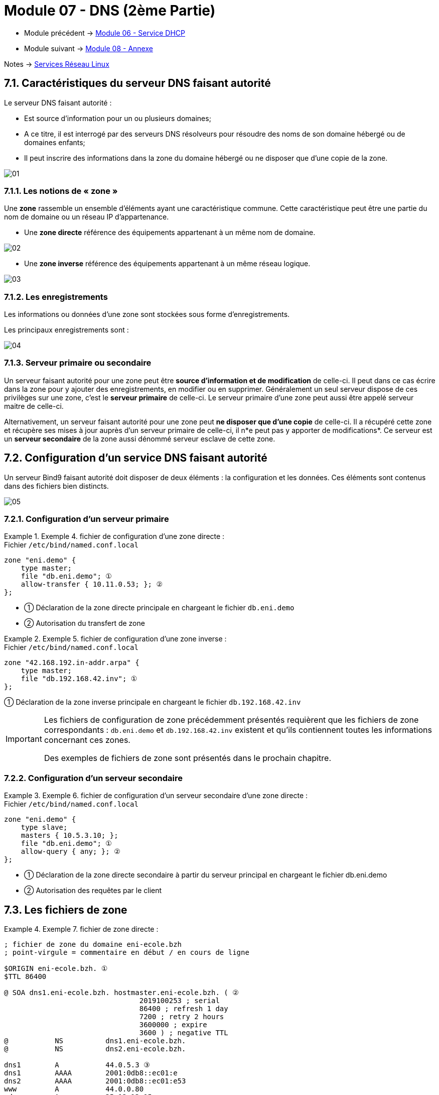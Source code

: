 = Module 07 - DNS (2ème Partie)
:navtitle: DNS (2ème Partie)

* Module précédent -> xref:tssr2023/module-09/DHCP.adoc[Module 06 - Service DHCP]
* Module suivant -> xref:tssr2023/module-09/Annexe.adoc[Module 08 - Annexe]

Notes -> xref:notes:eni-tssr:services-reseau-linux.adoc[Services Réseau Linux]

== 7.1. Caractéristiques du serveur DNS faisant autorité

Le serveur DNS faisant autorité :

* Est source d’information pour un ou plusieurs domaines;
* A ce titre, il est interrogé par des serveurs DNS résolveurs pour résoudre des noms de son domaine hébergé ou de domaines enfants;
* Il peut inscrire des informations dans la zone du domaine hébergé ou ne disposer que d’une copie de la zone.

image::tssr2023/module-09/DNS_2/01.jpg[align=center]

=== 7.1.1. Les notions de « zone »

Une *zone* rassemble un ensemble d’éléments ayant une caractéristique commune. Cette caractéristique peut être une partie du nom de domaine ou un réseau IP d’appartenance.

* Une *zone directe* référence des équipements appartenant à un même nom de domaine.

image::tssr2023/module-09/DNS_2/02.jpg[align=center]

* Une *zone inverse* référence des équipements appartenant à un même réseau logique.

image::tssr2023/module-09/DNS_2/03.jpg[align=center]

=== 7.1.2. Les enregistrements

Les informations ou données d’une zone sont stockées sous forme d’enregistrements.

Les principaux enregistrements sont :

image::tssr2023/module-09/DNS_2/04.jpg[align=center]

=== 7.1.3. Serveur primaire ou secondaire

Un serveur faisant autorité pour une zone peut être *source d’information et de modification* de celle-ci. Il peut dans ce cas écrire dans la zone pour y ajouter des enregistrements, en modifier ou en supprimer. Généralement un seul serveur dispose de ces privilèges sur une zone, c’est le *serveur primaire* de celle-ci. Le serveur primaire d’une zone peut aussi être appelé serveur maitre de celle-ci.

Alternativement, un serveur faisant autorité pour une zone peut *ne disposer que d’une copie* de celle-ci. Il a récupéré cette zone et récupère ses mises à jour auprès d’un serveur primaire de celle-ci, il n*e peut pas y apporter de modifications*. Ce serveur est un *serveur secondaire* de la zone aussi dénommé serveur esclave de cette zone.

== 7.2. Configuration d’un service DNS faisant autorité

Un serveur Bind9 faisant autorité doit disposer de deux éléments : la configuration et les données. Ces éléments sont contenus dans des fichiers bien distincts.

image::tssr2023/module-09/DNS_2/05.jpg[align=center]

=== 7.2.1. Configuration d’un serveur primaire

.Exemple 4. fichier de configuration d’une zone directe :
====
.Fichier `/etc/bind/named.conf.local`
[source,shell]
----
zone "eni.demo" {
    type master;
    file "db.eni.demo"; ①
    allow-transfer { 10.11.0.53; }; ②
};

----
[none]
* ① Déclaration de la zone directe principale en chargeant le fichier `db.eni.demo`
* ② Autorisation du transfert de zone
====

.Exemple 5. fichier de configuration d’une zone inverse :
====
.Fichier `/etc/bind/named.conf.local`
[source,shell]
----
zone "42.168.192.in-addr.arpa" {
    type master;
    file "db.192.168.42.inv"; ①
};

----
① Déclaration de la zone inverse principale en chargeant le fichier `db.192.168.42.inv`
====

[IMPORTANT]
====
Les fichiers de configuration de zone précédemment présentés requièrent que les fichiers de zone correspondants : `db.eni.demo` et `db.192.168.42.inv` existent et qu’ils contiennent toutes les informations concernant ces zones. 

Des exemples de fichiers de zone sont présentés dans le prochain chapitre.
====

=== 7.2.2. Configuration d’un serveur secondaire

.Exemple 6. fichier de configuration d’un serveur secondaire d’une zone directe :
====
.Fichier `/etc/bind/named.conf.local`
[source,shell]
----
zone "eni.demo" {
    type slave;
    masters { 10.5.3.10; };
    file "db.eni.demo"; ①
    allow-query { any; }; ②
};

----
[none]
* ① Déclaration de la zone directe secondaire à partir du serveur principal en chargeant le fichier db.eni.demo
* ② Autorisation des requêtes par le client
====

== 7.3. Les fichiers de zone

.Exemple 7. fichier de zone directe :
====
[source,shell]
----
; fichier de zone du domaine eni-ecole.bzh
; point-virgule = commentaire en début / en cours de ligne

$ORIGIN eni-ecole.bzh. ①
$TTL 86400

@ SOA dns1.eni-ecole.bzh. hostmaster.eni-ecole.bzh. ( ②
                                2019100253 ; serial
                                86400 ; refresh 1 day
                                7200 ; retry 2 hours
                                3600000 ; expire
                                3600 ) ; negative TTL
@           NS          dns1.eni-ecole.bzh.
@           NS          dns2.eni-ecole.bzh.

dns1        A           44.0.5.3 ③
dns1        AAAA        2001:0db8::ec01:e
dns2        AAAA        2001:0db8::ec01:e53
www         A           44.0.0.80
rdsgw       A           35.12.13.15
smtp        A           44.0.0.25
ww          CNAME       www.eni-ecole.bzh.
wwww        CNAME       www.eni-ecole.bzh.
@           MX          10 smtp.eni-ecole.bzh.
@           MX          20 mx0.mail.ovh.net.
----
[none]
* ① Directives de configuration s’appliquant à tous les enregistrements suivants
* ② Enregistrements SOA et NS relatifs à la zone
* ③ Autres enregistrements de la zone
====

.Exemple 8. fichier de zone inverse :
====
[source,shell]
----
; zone inverse pour le réseau 192.168.42.0/24
$TTL 86400 ①
@ SOA dns1.eni.demo. hostmaster.eni.demo. ( ②
                                2019100253 ; serial
                                86400 ; refresh 1 day
                                7200 ; retry 2 hours
                                3600000 ; expire
                                3600 ) ; negative TTL
@           NS          dns1.eni.demo.

1           PTR         srv01.eni.demo. ③
2           PTR         srv02.eni.demo.
13          PTR         lucky.eni.demo.
254         PTR         gw42.infra.eni.
----
[none]
* ① Directives de configuration s’appliquant à tous les enregistrements suivants
* ② Enregistrements SOA et NS relatifs à la zone
* ③ Autres enregistrements de la zone
====

== TP 07 - Configurer un service DNS faisant autorité.